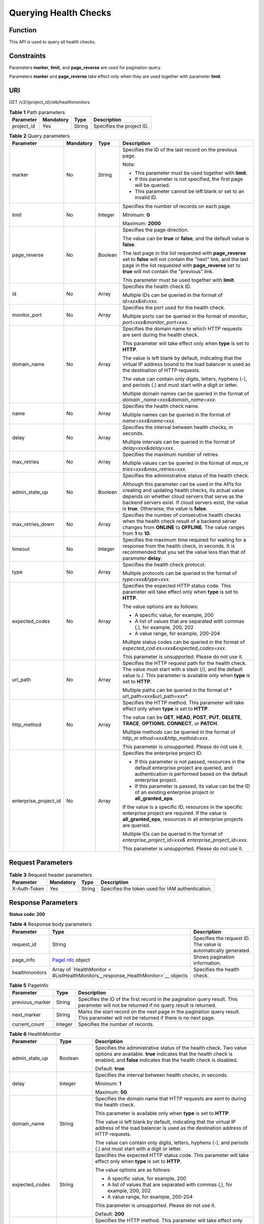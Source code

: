 Querying Health Checks
======================

Function
^^^^^^^^

This API is used to query all health checks.

Constraints
^^^^^^^^^^^

Parameters **marker**, **limit**, and **page_reverse** are used for pagination query.

Parameters **marker** and **page_reverse** take effect only when they are used together with parameter **limit**.

URI
^^^

GET /v3/{project_id}/elb/healthmonitors

.. table:: **Table 1** Path parameters

   ========== ========= ====== =========================
   Parameter  Mandatory Type   Description
   ========== ========= ====== =========================
   project_id Yes       String Specifies the project ID.
   ========== ========= ====== =========================

.. table:: **Table 2** Query parameters

   +-----------------------------+-----------------------------+-----------------------------+-----------------------------+
   | Parameter                   | Mandatory                   | Type                        | Description                 |
   +=============================+=============================+=============================+=============================+
   | marker                      | No                          | String                      | Specifies the ID of the     |
   |                             |                             |                             | last record on the previous |
   |                             |                             |                             | page.                       |
   |                             |                             |                             |                             |
   |                             |                             |                             | Note:                       |
   |                             |                             |                             |                             |
   |                             |                             |                             | -  This parameter must be   |
   |                             |                             |                             |    used together with       |
   |                             |                             |                             |    **limit**.               |
   |                             |                             |                             |                             |
   |                             |                             |                             | -  If this parameter is not |
   |                             |                             |                             |    specified, the first     |
   |                             |                             |                             |    page will be queried.    |
   |                             |                             |                             |                             |
   |                             |                             |                             | -  This parameter cannot be |
   |                             |                             |                             |    left blank or set to an  |
   |                             |                             |                             |    invalid ID.              |
   +-----------------------------+-----------------------------+-----------------------------+-----------------------------+
   | limit                       | No                          | Integer                     | Specifies the number of     |
   |                             |                             |                             | records on each page.       |
   |                             |                             |                             |                             |
   |                             |                             |                             | Minimum: **0**              |
   |                             |                             |                             |                             |
   |                             |                             |                             | Maximum: **2000**           |
   +-----------------------------+-----------------------------+-----------------------------+-----------------------------+
   | page_reverse                | No                          | Boolean                     | Specifies the page          |
   |                             |                             |                             | direction.                  |
   |                             |                             |                             |                             |
   |                             |                             |                             | The value can be **true**   |
   |                             |                             |                             | or **false**, and the       |
   |                             |                             |                             | default value is **false**. |
   |                             |                             |                             |                             |
   |                             |                             |                             | The last page in the list   |
   |                             |                             |                             | requested with              |
   |                             |                             |                             | **page_reverse** set to     |
   |                             |                             |                             | **false** will not contain  |
   |                             |                             |                             | the "next" link, and the    |
   |                             |                             |                             | last page in the list       |
   |                             |                             |                             | requested with              |
   |                             |                             |                             | **page_reverse** set to     |
   |                             |                             |                             | **true** will not contain   |
   |                             |                             |                             | the "previous" link.        |
   |                             |                             |                             |                             |
   |                             |                             |                             | This parameter must be used |
   |                             |                             |                             | together with **limit**.    |
   +-----------------------------+-----------------------------+-----------------------------+-----------------------------+
   | id                          | No                          | Array                       | Specifies the health check  |
   |                             |                             |                             | ID.                         |
   |                             |                             |                             |                             |
   |                             |                             |                             | Multiple IDs can be queried |
   |                             |                             |                             | in the format of            |
   |                             |                             |                             | *id=xxx&id=xxx*.            |
   +-----------------------------+-----------------------------+-----------------------------+-----------------------------+
   | monitor_port                | No                          | Array                       | Specifies the port used for |
   |                             |                             |                             | the health check.           |
   |                             |                             |                             |                             |
   |                             |                             |                             | Multiple ports can be       |
   |                             |                             |                             | queried in the format of    |
   |                             |                             |                             | *monitor_                   |
   |                             |                             |                             | port=xxx&monitor_port=xxx*. |
   +-----------------------------+-----------------------------+-----------------------------+-----------------------------+
   | domain_name                 | No                          | Array                       | Specifies the domain name   |
   |                             |                             |                             | to which HTTP requests are  |
   |                             |                             |                             | sent during the health      |
   |                             |                             |                             | check.                      |
   |                             |                             |                             |                             |
   |                             |                             |                             | This parameter will take    |
   |                             |                             |                             | effect only when **type**   |
   |                             |                             |                             | is set to **HTTP**.         |
   |                             |                             |                             |                             |
   |                             |                             |                             | The value is left blank by  |
   |                             |                             |                             | default, indicating that    |
   |                             |                             |                             | the virtual IP address      |
   |                             |                             |                             | bound to the load balancer  |
   |                             |                             |                             | is used as the destination  |
   |                             |                             |                             | of HTTP requests.           |
   |                             |                             |                             |                             |
   |                             |                             |                             | The value can contain only  |
   |                             |                             |                             | digits, letters, hyphens    |
   |                             |                             |                             | (-), and periods (.) and    |
   |                             |                             |                             | must start with a digit or  |
   |                             |                             |                             | letter.                     |
   |                             |                             |                             |                             |
   |                             |                             |                             | Multiple domain names can   |
   |                             |                             |                             | be queried in the format of |
   |                             |                             |                             | *domain                     |
   |                             |                             |                             | _name=xxx&domain_name=xxx*. |
   +-----------------------------+-----------------------------+-----------------------------+-----------------------------+
   | name                        | No                          | Array                       | Specifies the health check  |
   |                             |                             |                             | name.                       |
   |                             |                             |                             |                             |
   |                             |                             |                             | Multiple names can be       |
   |                             |                             |                             | queried in the format of    |
   |                             |                             |                             | *name=xxx&name=xxx*.        |
   +-----------------------------+-----------------------------+-----------------------------+-----------------------------+
   | delay                       | No                          | Array                       | Specifies the interval      |
   |                             |                             |                             | between health checks, in   |
   |                             |                             |                             | seconds.                    |
   |                             |                             |                             |                             |
   |                             |                             |                             | Multiple intervals can be   |
   |                             |                             |                             | queried in the format of    |
   |                             |                             |                             | *delay=xxx&delay=xxx*.      |
   +-----------------------------+-----------------------------+-----------------------------+-----------------------------+
   | max_retries                 | No                          | Array                       | Specifies the maximum       |
   |                             |                             |                             | number of retries.          |
   |                             |                             |                             |                             |
   |                             |                             |                             | Multiple values can be      |
   |                             |                             |                             | queried in the format of    |
   |                             |                             |                             | *max_re                     |
   |                             |                             |                             | tries=xxx&max_retries=xxx*. |
   +-----------------------------+-----------------------------+-----------------------------+-----------------------------+
   | admin_state_up              | No                          | Boolean                     | Specifies the               |
   |                             |                             |                             | administrative status of    |
   |                             |                             |                             | the health check.           |
   |                             |                             |                             |                             |
   |                             |                             |                             | Although this parameter can |
   |                             |                             |                             | be used in the APIs for     |
   |                             |                             |                             | creating and updating       |
   |                             |                             |                             | health checks, its actual   |
   |                             |                             |                             | value depends on whether    |
   |                             |                             |                             | cloud servers that serve as |
   |                             |                             |                             | the backend servers exist.  |
   |                             |                             |                             | If cloud servers exist, the |
   |                             |                             |                             | value is **true**.          |
   |                             |                             |                             | Otherwise, the value is     |
   |                             |                             |                             | **false**.                  |
   +-----------------------------+-----------------------------+-----------------------------+-----------------------------+
   | max_retries_down            | No                          | Array                       | Specifies the number of     |
   |                             |                             |                             | consecutive health checks   |
   |                             |                             |                             | when the health check       |
   |                             |                             |                             | result of a backend server  |
   |                             |                             |                             | changes from **ONLINE** to  |
   |                             |                             |                             | **OFFLINE**. The value      |
   |                             |                             |                             | ranges from **1** to        |
   |                             |                             |                             | **10**.                     |
   +-----------------------------+-----------------------------+-----------------------------+-----------------------------+
   | timeout                     | No                          | Integer                     | Specifies the maximum time  |
   |                             |                             |                             | required for waiting for a  |
   |                             |                             |                             | response from the health    |
   |                             |                             |                             | check, in seconds. It is    |
   |                             |                             |                             | recommended that you set    |
   |                             |                             |                             | the value less than that of |
   |                             |                             |                             | parameter **delay**.        |
   +-----------------------------+-----------------------------+-----------------------------+-----------------------------+
   | type                        | No                          | Array                       | Specifies the health check  |
   |                             |                             |                             | protocol.                   |
   |                             |                             |                             |                             |
   |                             |                             |                             | Multiple protocols can be   |
   |                             |                             |                             | queried in the format of    |
   |                             |                             |                             | *type=xxx&type=xxx*.        |
   +-----------------------------+-----------------------------+-----------------------------+-----------------------------+
   | expected_codes              | No                          | Array                       | Specifies the expected HTTP |
   |                             |                             |                             | status code. This parameter |
   |                             |                             |                             | will take effect only when  |
   |                             |                             |                             | **type** is set to          |
   |                             |                             |                             | **HTTP**.                   |
   |                             |                             |                             |                             |
   |                             |                             |                             | The value options are as    |
   |                             |                             |                             | follows:                    |
   |                             |                             |                             |                             |
   |                             |                             |                             | -  A specific value, for    |
   |                             |                             |                             |    example, 200             |
   |                             |                             |                             |                             |
   |                             |                             |                             | -  A list of values that    |
   |                             |                             |                             |    are separated with       |
   |                             |                             |                             |    commas (,), for example, |
   |                             |                             |                             |    200, 202                 |
   |                             |                             |                             |                             |
   |                             |                             |                             | -  A value range, for       |
   |                             |                             |                             |    example, 200-204         |
   |                             |                             |                             |                             |
   |                             |                             |                             | Multiple status codes can   |
   |                             |                             |                             | be queried in the format of |
   |                             |                             |                             | *expected_cod               |
   |                             |                             |                             | es=xxx&expected_codes=xxx*. |
   |                             |                             |                             |                             |
   |                             |                             |                             | This parameter is           |
   |                             |                             |                             | unsupported. Please do not  |
   |                             |                             |                             | use it.                     |
   +-----------------------------+-----------------------------+-----------------------------+-----------------------------+
   | url_path                    | No                          | Array                       | Specifies the HTTP request  |
   |                             |                             |                             | path for the health check.  |
   |                             |                             |                             | The value must start with a |
   |                             |                             |                             | slash (/), and the default  |
   |                             |                             |                             | value is /. This parameter  |
   |                             |                             |                             | is available only when      |
   |                             |                             |                             | **type** is set to          |
   |                             |                             |                             | **HTTP**.                   |
   |                             |                             |                             |                             |
   |                             |                             |                             | Multiple paths can be       |
   |                             |                             |                             | queried in the format of    |
   |                             |                             |                             | *                           |
   |                             |                             |                             | url_path=xxx&url_path=xxx*. |
   +-----------------------------+-----------------------------+-----------------------------+-----------------------------+
   | http_method                 | No                          | Array                       | Specifies the HTTP method.  |
   |                             |                             |                             | This parameter will take    |
   |                             |                             |                             | effect only when **type**   |
   |                             |                             |                             | is set to **HTTP**.         |
   |                             |                             |                             |                             |
   |                             |                             |                             | The value can be **GET**,   |
   |                             |                             |                             | **HEAD**, **POST**,         |
   |                             |                             |                             | **PUT**, **DELETE**,        |
   |                             |                             |                             | **TRACE**, **OPTIONS**,     |
   |                             |                             |                             | **CONNECT**, or **PATCH**.  |
   |                             |                             |                             |                             |
   |                             |                             |                             | Multiple methods can be     |
   |                             |                             |                             | queried in the format of    |
   |                             |                             |                             | *http_m                     |
   |                             |                             |                             | ethod=xxx&http_method=xxx*. |
   |                             |                             |                             |                             |
   |                             |                             |                             | This parameter is           |
   |                             |                             |                             | unsupported. Please do not  |
   |                             |                             |                             | use it.                     |
   +-----------------------------+-----------------------------+-----------------------------+-----------------------------+
   | enterprise_project_id       | No                          | Array                       | Specifies the enterprise    |
   |                             |                             |                             | project ID.                 |
   |                             |                             |                             |                             |
   |                             |                             |                             | -  If this parameter is not |
   |                             |                             |                             |    passed, resources in the |
   |                             |                             |                             |    default enterprise       |
   |                             |                             |                             |    project are queried, and |
   |                             |                             |                             |    authentication is        |
   |                             |                             |                             |    performed based on the   |
   |                             |                             |                             |    default enterprise       |
   |                             |                             |                             |    project.                 |
   |                             |                             |                             |                             |
   |                             |                             |                             | -  If this parameter is     |
   |                             |                             |                             |    passed, its value can be |
   |                             |                             |                             |    the ID of an existing    |
   |                             |                             |                             |    enterprise project or    |
   |                             |                             |                             |    **all_granted_eps**.     |
   |                             |                             |                             |                             |
   |                             |                             |                             | If the value is a specific  |
   |                             |                             |                             | ID, resources in the        |
   |                             |                             |                             | specific enterprise project |
   |                             |                             |                             | are required. If the value  |
   |                             |                             |                             | is **all_granted_eps**,     |
   |                             |                             |                             | resources in all enterprise |
   |                             |                             |                             | projects are queried.       |
   |                             |                             |                             |                             |
   |                             |                             |                             | Multiple IDs can be queried |
   |                             |                             |                             | in the format of            |
   |                             |                             |                             | *enterprise_project_id=xxx& |
   |                             |                             |                             | enterprise_project_id=xxx*. |
   |                             |                             |                             |                             |
   |                             |                             |                             | This parameter is           |
   |                             |                             |                             | unsupported. Please do not  |
   |                             |                             |                             | use it.                     |
   +-----------------------------+-----------------------------+-----------------------------+-----------------------------+

Request Parameters
^^^^^^^^^^^^^^^^^^

.. table:: **Table 3** Request header parameters

   ============ ========= ====== ================================================
   Parameter    Mandatory Type   Description
   ============ ========= ====== ================================================
   X-Auth-Token Yes       String Specifies the token used for IAM authentication.
   ============ ========= ====== ================================================

Response Parameters
^^^^^^^^^^^^^^^^^^^

**Status code: 200**

.. table:: **Table 4** Response body parameters

   +----------------+-------------------------------------------------+-------------------------------------------------+
   | Parameter      | Type                                            | Description                                     |
   +================+=================================================+=================================================+
   | request_id     | String                                          | Specifies the request ID. The value is          |
   |                |                                                 | automatically generated.                        |
   +----------------+-------------------------------------------------+-------------------------------------------------+
   | page_info      | `PageI                                          | Shows pagination information.                   |
   |                | nfo <#ListHealthMonitors__response_PageInfo>`__ |                                                 |
   |                | object                                          |                                                 |
   +----------------+-------------------------------------------------+-------------------------------------------------+
   | healthmonitors | Array of                                        | Specifies the health check.                     |
   |                | `HealthMonitor <                                |                                                 |
   |                | #ListHealthMonitors__response_HealthMonitor>`__ |                                                 |
   |                | objects                                         |                                                 |
   +----------------+-------------------------------------------------+-------------------------------------------------+

.. table:: **Table 5** PageInfo

   +-----------------+---------+----------------------------------------------------------------------------------------+
   | Parameter       | Type    | Description                                                                            |
   +=================+=========+========================================================================================+
   | previous_marker | String  | Specifies the ID of the first record in the pagination query result. This parameter    |
   |                 |         | will not be returned if no query result is returned.                                   |
   +-----------------+---------+----------------------------------------------------------------------------------------+
   | next_marker     | String  | Marks the start record on the next page in the pagination query result. This parameter |
   |                 |         | will not be returned if there is no next page.                                         |
   +-----------------+---------+----------------------------------------------------------------------------------------+
   | current_count   | Integer | Specifies the number of records.                                                       |
   +-----------------+---------+----------------------------------------------------------------------------------------+

.. table:: **Table 6** HealthMonitor

   +---------------------------------------+---------------------------------------+---------------------------------------+
   | Parameter                             | Type                                  | Description                           |
   +=======================================+=======================================+=======================================+
   | admin_state_up                        | Boolean                               | Specifies the administrative status   |
   |                                       |                                       | of the health check. Two value        |
   |                                       |                                       | options are available. **true**       |
   |                                       |                                       | indicates that the health check is    |
   |                                       |                                       | enabled, and **false** indicates that |
   |                                       |                                       | the health check is disabled.         |
   |                                       |                                       |                                       |
   |                                       |                                       | Default: **true**                     |
   +---------------------------------------+---------------------------------------+---------------------------------------+
   | delay                                 | Integer                               | Specifies the interval between health |
   |                                       |                                       | checks, in seconds.                   |
   |                                       |                                       |                                       |
   |                                       |                                       | Minimum: **1**                        |
   |                                       |                                       |                                       |
   |                                       |                                       | Maximum: **50**                       |
   +---------------------------------------+---------------------------------------+---------------------------------------+
   | domain_name                           | String                                | Specifies the domain name that HTTP   |
   |                                       |                                       | requests are sent to during the       |
   |                                       |                                       | health check.                         |
   |                                       |                                       |                                       |
   |                                       |                                       | This parameter is available only when |
   |                                       |                                       | **type** is set to **HTTP**.          |
   |                                       |                                       |                                       |
   |                                       |                                       | The value is left blank by default,   |
   |                                       |                                       | indicating that the virtual IP        |
   |                                       |                                       | address of the load balancer is used  |
   |                                       |                                       | as the destination address of HTTP    |
   |                                       |                                       | requests.                             |
   |                                       |                                       |                                       |
   |                                       |                                       | The value can contain only digits,    |
   |                                       |                                       | letters, hyphens (-), and periods (.) |
   |                                       |                                       | and must start with a digit or        |
   |                                       |                                       | letter.                               |
   +---------------------------------------+---------------------------------------+---------------------------------------+
   | expected_codes                        | String                                | Specifies the expected HTTP status    |
   |                                       |                                       | code. This parameter will take effect |
   |                                       |                                       | only when **type** is set to          |
   |                                       |                                       | **HTTP**.                             |
   |                                       |                                       |                                       |
   |                                       |                                       | The value options are as follows:     |
   |                                       |                                       |                                       |
   |                                       |                                       | -  A specific value, for example, 200 |
   |                                       |                                       |                                       |
   |                                       |                                       | -  A list of values that are          |
   |                                       |                                       |    separated with commas (,), for     |
   |                                       |                                       |    example, 200, 202                  |
   |                                       |                                       |                                       |
   |                                       |                                       | -  A value range, for example,        |
   |                                       |                                       |    200-204                            |
   |                                       |                                       |                                       |
   |                                       |                                       | This parameter is unsupported. Please |
   |                                       |                                       | do not use it.                        |
   |                                       |                                       |                                       |
   |                                       |                                       | Default: **200**                      |
   +---------------------------------------+---------------------------------------+---------------------------------------+
   | http_method                           | String                                | Specifies the HTTP method. This       |
   |                                       |                                       | parameter will take effect only when  |
   |                                       |                                       | **type** is set to **HTTP**.          |
   |                                       |                                       |                                       |
   |                                       |                                       | The value can be **GET**, **HEAD**,   |
   |                                       |                                       | **POST**, **PUT**, **DELETE**,        |
   |                                       |                                       | **TRACE**, **OPTIONS**, **CONNECT**,  |
   |                                       |                                       | or **PATCH**.                         |
   |                                       |                                       |                                       |
   |                                       |                                       | This parameter is unsupported. Please |
   |                                       |                                       | do not use it.                        |
   |                                       |                                       |                                       |
   |                                       |                                       | Default: **GET**                      |
   +---------------------------------------+---------------------------------------+---------------------------------------+
   | id                                    | String                                | Specifies the health check ID.        |
   +---------------------------------------+---------------------------------------+---------------------------------------+
   | max_retries                           | Integer                               | Specifies the number of consecutive   |
   |                                       |                                       | health checks when the health check   |
   |                                       |                                       | result of a backend server changes    |
   |                                       |                                       | from **OFFLINE** to **ONLINE**. The   |
   |                                       |                                       | value ranges from **1** to **10**.    |
   |                                       |                                       |                                       |
   |                                       |                                       | Minimum: **1**                        |
   |                                       |                                       |                                       |
   |                                       |                                       | Maximum: **10**                       |
   +---------------------------------------+---------------------------------------+---------------------------------------+
   | max_retries_down                      | Integer                               | Specifies the number of consecutive   |
   |                                       |                                       | health checks when the health check   |
   |                                       |                                       | result of a backend server changes    |
   |                                       |                                       | from **ONLINE** to **OFFLINE**.       |
   |                                       |                                       |                                       |
   |                                       |                                       | Minimum: **1**                        |
   |                                       |                                       |                                       |
   |                                       |                                       | Maximum: **10**                       |
   |                                       |                                       |                                       |
   |                                       |                                       | Default: **3**                        |
   +---------------------------------------+---------------------------------------+---------------------------------------+
   | monitor_port                          | Integer                               | Specifies the port used for the       |
   |                                       |                                       | health check. If this parameter is    |
   |                                       |                                       | left blank, the port of the backend   |
   |                                       |                                       | server group will be used by default. |
   |                                       |                                       |                                       |
   |                                       |                                       | Minimum: **1**                        |
   |                                       |                                       |                                       |
   |                                       |                                       | Maximum: **65535**                    |
   +---------------------------------------+---------------------------------------+---------------------------------------+
   | name                                  | String                                | Specifies the health check name.      |
   +---------------------------------------+---------------------------------------+---------------------------------------+
   | pools                                 | Array of                              | Lists the IDs of backend server       |
   |                                       | `PoolRef <#Lis                        | groups for which the health check is  |
   |                                       | tHealthMonitors__response_PoolRef>`__ | configured.                           |
   |                                       | objects                               |                                       |
   +---------------------------------------+---------------------------------------+---------------------------------------+
   | project_id                            | String                                | Specifies the project ID.             |
   +---------------------------------------+---------------------------------------+---------------------------------------+
   | timeout                               | Integer                               | Specifies the maximum time required   |
   |                                       |                                       | for waiting for a response from the   |
   |                                       |                                       | health check, in seconds. It is       |
   |                                       |                                       | recommended that you set the value    |
   |                                       |                                       | less than that of parameter           |
   |                                       |                                       | **delay**.                            |
   |                                       |                                       |                                       |
   |                                       |                                       | Minimum: **1**                        |
   |                                       |                                       |                                       |
   |                                       |                                       | Maximum: **50**                       |
   +---------------------------------------+---------------------------------------+---------------------------------------+
   | type                                  | String                                | Specifies the health check protocol.  |
   +---------------------------------------+---------------------------------------+---------------------------------------+
   | url_path                              | String                                | Specifies the HTTP request path for   |
   |                                       |                                       | the health check. The value must      |
   |                                       |                                       | start with a slash (/), and the       |
   |                                       |                                       | default value is /. This parameter is |
   |                                       |                                       | available only when **type** is set   |
   |                                       |                                       | to **HTTP**.                          |
   |                                       |                                       |                                       |
   |                                       |                                       | Default: **/**                        |
   +---------------------------------------+---------------------------------------+---------------------------------------+

.. table:: **Table 7** PoolRef

   ========= ====== =============================================
   Parameter Type   Description
   ========= ====== =============================================
   id        String Specifies the ID of the backend server group.
   ========= ====== =============================================

Example Requests
^^^^^^^^^^^^^^^^

.. code:: screen

   GET

   https://{elb_endpoint}/v3/99a3fff0d03c428eac3678da6a7d0f24/elb/healthmonitors

Example Responses
^^^^^^^^^^^^^^^^^

**Status code: 200**

Successful request.

.. code:: screen

   {
     "healthmonitors" : [ {
       "id" : "c2b210b2-60c4-449d-91e2-9e9ea1dd7441",
       "project_id" : "99a3fff0d03c428eac3678da6a7d0f24",
       "name" : "My Healthmonitor update",
       "delay" : 10,
       "max_retries" : 10,
       "pools" : [ {
         "id" : "488acc50-6bcf-423d-8f0a-0f4184f5b8a0"
       } ],
       "admin_state_up" : true,
       "timeout" : 30,
       "type" : "HTTP",
       "expected_codes" : "200",
       "url_path" : "/",
       "http_method" : "GET"
     }, {
       "id" : "cda1af03-0660-4fd2-8edf-e38c79846e08",
       "project_id" : "99a3fff0d03c428eac3678da6a7d0f24",
       "domain_name" : "akik..un.com",
       "name" : "lijunqiu",
       "delay" : 50,
       "max_retries" : 1,
       "pools" : [ {
         "id" : "ae6e45ba-be84-4074-8ac6-bc4a56484809"
       } ],
       "admin_state_up" : false,
       "timeout" : 3,
       "type" : "UDP_CONNECT",
       "url_path" : "/world"
     } ],
     "page_info" : {
       "next_marker" : "cda1af03-0660-4fd2-8edf-e38c79846e08",
       "previous_marker" : "c2b210b2-60c4-449d-91e2-9e9ea1dd7441",
       "current_count" : 2
     },
     "request_id" : "814bc40e-8b0a-4ced-b8e5-f136c3e1df6a"
   }

Status Codes
^^^^^^^^^^^^

=========== ===================
Status Code Description
=========== ===================
200         Successful request.
=========== ===================

Error Codes
^^^^^^^^^^^

See `Error Codes <errorcode.html>`__.

**Parent topic:** `Health Check <topic_300000008.html>`__
